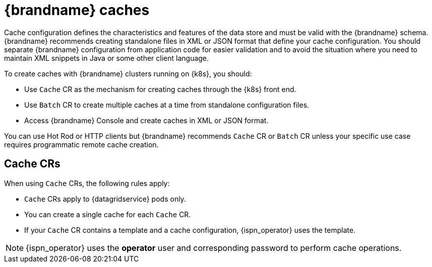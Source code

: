 [id='caches_{context}']
= {brandname} caches

[role="_abstract"]
Cache configuration defines the characteristics and features of the data store and must be valid with the {brandname} schema.
{brandname} recommends creating standalone files in XML or JSON format that define your cache configuration.
You should separate {brandname} configuration from application code for easier validation and to avoid the situation where you need to maintain XML snippets in Java or some other client language.

To create caches with {brandname} clusters running on {k8s}, you should:

* Use `Cache` CR as the mechanism for creating caches through the {k8s} front end.
* Use `Batch` CR to create multiple caches at a time from standalone configuration files.
* Access {brandname} Console and create caches in XML or JSON format.

You can use Hot Rod or HTTP clients but {brandname} recommends `Cache` CR or `Batch` CR unless your specific use case requires programmatic remote cache creation.

[discrete]
== Cache CRs

When using `Cache` CRs, the following rules apply:

* `Cache` CRs apply to {datagridservice} pods only.
* You can create a single cache for each `Cache` CR.
* If your `Cache` CR contains a template and a cache configuration, {ispn_operator} uses the template.

[NOTE]
====
{ispn_operator} uses the **operator** user and corresponding password to perform cache operations.
====

